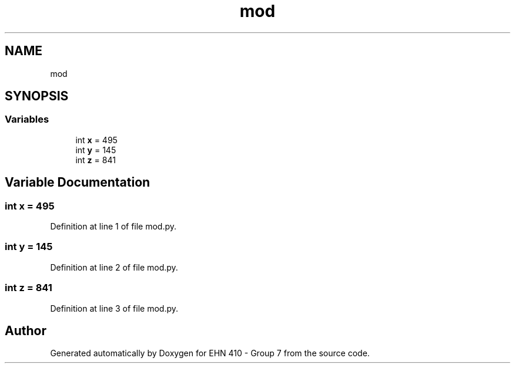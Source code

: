 .TH "mod" 3 "Thu May 23 2019" "Version 0.1" "EHN 410 - Group 7" \" -*- nroff -*-
.ad l
.nh
.SH NAME
mod
.SH SYNOPSIS
.br
.PP
.SS "Variables"

.in +1c
.ti -1c
.RI "int \fBx\fP = 495"
.br
.ti -1c
.RI "int \fBy\fP = 145"
.br
.ti -1c
.RI "int \fBz\fP = 841"
.br
.in -1c
.SH "Variable Documentation"
.PP 
.SS "int x = 495"

.PP
Definition at line 1 of file mod\&.py\&.
.SS "int y = 145"

.PP
Definition at line 2 of file mod\&.py\&.
.SS "int z = 841"

.PP
Definition at line 3 of file mod\&.py\&.
.SH "Author"
.PP 
Generated automatically by Doxygen for EHN 410 - Group 7 from the source code\&.
